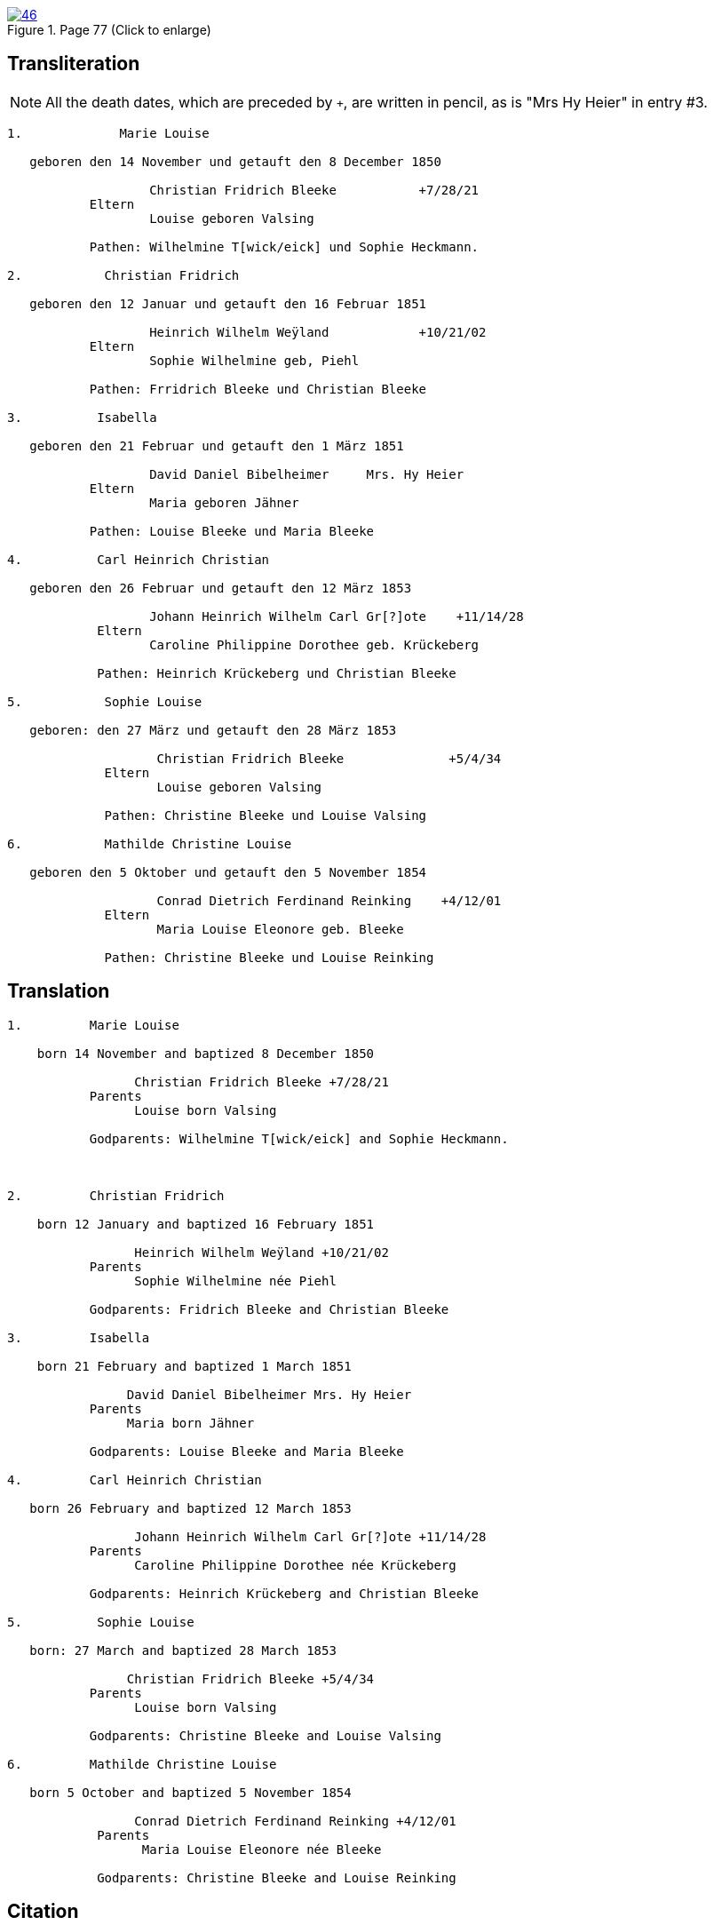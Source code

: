 
image::46.jpg[align=left,title='Page 77 (Click to enlarge)',link=self]

== Transliteration

[NOTE]
====
All the death dates, which are preceded by `+`, are written in pencil, as is
"Mrs Hy Heier" in entry #3.
====

....

1.             Marie Louise

   geboren den 14 November und getauft den 8 December 1850

                   Christian Fridrich Bleeke           +7/28/21   
           Eltern
                   Louise geboren Valsing

           Pathen: Wilhelmine T[wick/eick] und Sophie Heckmann.

2.           Christian Fridrich

   geboren den 12 Januar und getauft den 16 Februar 1851
                   
                   Heinrich Wilhelm Weÿland            +10/21/02   
           Eltern
                   Sophie Wilhelmine geb, Piehl 

           Pathen: Frridrich Bleeke und Christian Bleeke

3.          Isabella

   geboren den 21 Februar und getauft den 1 März 1851
                   
                   David Daniel Bibelheimer     Mrs. Hy Heier 
           Eltern
                   Maria geboren Jähner 

           Pathen: Louise Bleeke und Maria Bleeke

4.          Carl Heinrich Christian

   geboren den 26 Februar und getauft den 12 März 1853

                   Johann Heinrich Wilhelm Carl Gr[?]ote    +11/14/28 
            Eltern
                   Caroline Philippine Dorothee geb. Krückeberg

            Pathen: Heinrich Krückeberg und Christian Bleeke

5.           Sophie Louise

   geboren: den 27 März und getauft den 28 März 1853

                    Christian Fridrich Bleeke              +5/4/34 
             Eltern
                    Louise geboren Valsing

             Pathen: Christine Bleeke und Louise Valsing 

6.           Mathilde Christine Louise

   geboren den 5 Oktober und getauft den 5 November 1854

                    Conrad Dietrich Ferdinand Reinking    +4/12/01 
             Eltern
                    Maria Louise Eleonore geb. Bleeke

             Pathen: Christine Bleeke und Louise Reinking
....

== Translation
 

....
1.         Marie Louise

    born 14 November and baptized 8 December 1850

                 Christian Fridrich Bleeke +7/28/21  
           Parents
                 Louise born Valsing

           Godparents: Wilhelmine T[wick/eick] and Sophie Heckmann.



2.         Christian Fridrich

    born 12 January and baptized 16 February 1851

                 Heinrich Wilhelm Weÿland +10/21/02  
           Parents
                 Sophie Wilhelmine née Piehl

           Godparents: Fridrich Bleeke and Christian Bleeke

3.         Isabella

    born 21 February and baptized 1 March 1851

                David Daniel Bibelheimer Mrs. Hy Heier 
           Parents
                Maria born Jähner

           Godparents: Louise Bleeke and Maria Bleeke

4.         Carl Heinrich Christian

   born 26 February and baptized 12 March 1853

                 Johann Heinrich Wilhelm Carl Gr[?]ote +11/14/28 
           Parents
                 Caroline Philippine Dorothee née Krückeberg

           Godparents: Heinrich Krückeberg and Christian Bleeke

5.          Sophie Louise

   born: 27 March and baptized 28 March 1853

                Christian Fridrich Bleeke +5/4/34 
           Parents
                 Louise born Valsing

           Godparents: Christine Bleeke and Louise Valsing

6.         Mathilde Christine Louise

   born 5 October and baptized 5 November 1854

                 Conrad Dietrich Ferdinand Reinking +4/12/01 
            Parents
                  Maria Louise Eleonore née Bleeke

            Godparents: Christine Bleeke and Louise Reinking
....


[bibliography]
== Citation

* [[[image46]]] "Immanuel Lutheran Church, Decatur, Indiana, Kichenbuch digital image repository", personally obtained from the church, Image 47 of 242
